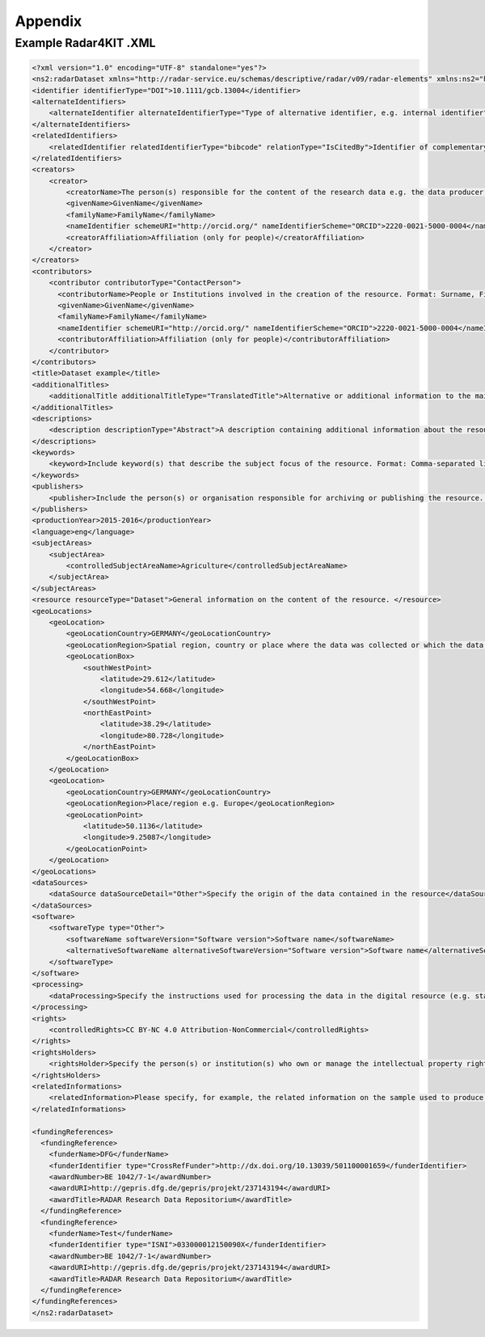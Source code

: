 Appendix 
++++++++

Example Radar4KIT .XML
======================

.. code-block:: xml

    <?xml version="1.0" encoding="UTF-8" standalone="yes"?>
    <ns2:radarDataset xmlns="http://radar-service.eu/schemas/descriptive/radar/v09/radar-elements" xmlns:ns2="http://radar-service.eu/schemas/descriptive/radar/v09/radar-dataset">
    <identifier identifierType="DOI">10.1111/gcb.13004</identifier>
    <alternateIdentifiers>
        <alternateIdentifier alternateIdentifierType="Type of alternative identifier, e.g. internal identifier">Identifier other than RADARs persistent identifier e.g. institute specific identifier used to identify the data</alternateIdentifier>
    </alternateIdentifiers>
    <relatedIdentifiers>
        <relatedIdentifier relatedIdentifierType="bibcode" relationType="IsCitedBy">Identifier of complementary material related to this resource e.g. a scientific article</relatedIdentifier>
    </relatedIdentifiers>
    <creators>
        <creator>
            <creatorName>The person(s) responsible for the content of the research data e.g. the data producer. Format: Surname, First (given) name or the name of the institution. </creatorName>
            <givenName>GivenName</givenName>
            <familyName>FamilyName</familyName>
            <nameIdentifier schemeURI="http://orcid.org/" nameIdentifierScheme="ORCID">2220-0021-5000-0004</nameIdentifier>
            <creatorAffiliation>Affiliation (only for people)</creatorAffiliation>
        </creator>
    </creators>
    <contributors>
        <contributor contributorType="ContactPerson">
          <contributorName>People or Institutions involved in the creation of the resource. Format: Surname, First (given) name or the name of the institution. </contributorName>
          <givenName>GivenName</givenName>
          <familyName>FamilyName</familyName>
          <nameIdentifier schemeURI="http://orcid.org/" nameIdentifierScheme="ORCID">2220-0021-5000-0004</nameIdentifier>
          <contributorAffiliation>Affiliation (only for people)</contributorAffiliation>
        </contributor>
    </contributors>
    <title>Dataset example</title>
    <additionalTitles>
        <additionalTitle additionalTitleType="TranslatedTitle">Alternative or additional information to the main title of the resource e.g. the translated title</additionalTitle>
    </additionalTitles>
    <descriptions>
        <description descriptionType="Abstract">A description containing additional information about the resource. English is strongly recommended as the primary language. </description>
    </descriptions>
    <keywords>
        <keyword>Include keyword(s) that describe the subject focus of the resource. Format: Comma-separated list of keywords. </keyword>
    </keywords>
    <publishers>
        <publisher>Include the person(s) or organisation responsible for archiving or publishing the resource. </publisher>
    </publishers>
    <productionYear>2015-2016</productionYear>
    <language>eng</language>
    <subjectAreas>
        <subjectArea>
            <controlledSubjectAreaName>Agriculture</controlledSubjectAreaName>
        </subjectArea>
    </subjectAreas>
    <resource resourceType="Dataset">General information on the content of the resource. </resource>
    <geoLocations>
        <geoLocation>
            <geoLocationCountry>GERMANY</geoLocationCountry>
            <geoLocationRegion>Spatial region, country or place where the data was collected or which the data refers to. </geoLocationRegion>
            <geoLocationBox>
                <southWestPoint>
                    <latitude>29.612</latitude>
                    <longitude>54.668</longitude>
                </southWestPoint>
                <northEastPoint>
                    <latitude>38.29</latitude>
                    <longitude>80.728</longitude>
                </northEastPoint>
            </geoLocationBox>
        </geoLocation>
        <geoLocation>
            <geoLocationCountry>GERMANY</geoLocationCountry>
            <geoLocationRegion>Place/region e.g. Europe</geoLocationRegion>
            <geoLocationPoint>
                <latitude>50.1136</latitude>
                <longitude>9.25087</longitude>
            </geoLocationPoint>
        </geoLocation>
    </geoLocations>
    <dataSources>
        <dataSource dataSourceDetail="Other">Specify the origin of the data contained in the resource</dataSource>
    </dataSources>
    <software>
        <softwareType type="Other">
            <softwareName softwareVersion="Software version">Software name</softwareName>
            <alternativeSoftwareName alternativeSoftwareVersion="Software version">Software name</alternativeSoftwareName>
        </softwareType>
    </software>
    <processing>
        <dataProcessing>Specify the instructions used for processing the data in the digital resource (e.g. statistics). </dataProcessing>
    </processing>
    <rights>
        <controlledRights>CC BY-NC 4.0 Attribution-NonCommercial</controlledRights>
    </rights>
    <rightsHolders>
        <rightsHolder>Specify the person(s) or institution(s) who own or manage the intellectual property rights of the dataset. Format: Surname, First (given) name or the name of the institution. </rightsHolder>
    </rightsHolders>
    <relatedInformations>
        <relatedInformation>Please specify, for example, the related information on the sample used to produce the digital data in the resource. </relatedInformation>
    </relatedInformations>
    
    <fundingReferences>
      <fundingReference>
        <funderName>DFG</funderName>
        <funderIdentifier type="CrossRefFunder">http://dx.doi.org/10.13039/501100001659</funderIdentifier>
        <awardNumber>BE 1042/7-1</awardNumber>
        <awardURI>http://gepris.dfg.de/gepris/projekt/237143194</awardURI>
        <awardTitle>RADAR Research Data Repositorium</awardTitle>
      </fundingReference>
      <fundingReference>
        <funderName>Test</funderName>
        <funderIdentifier type="ISNI">033000012150090X</funderIdentifier>
        <awardNumber>BE 1042/7-1</awardNumber>
        <awardURI>http://gepris.dfg.de/gepris/projekt/237143194</awardURI>
        <awardTitle>RADAR Research Data Repositorium</awardTitle>
      </fundingReference>
    </fundingReferences>
    </ns2:radarDataset>
